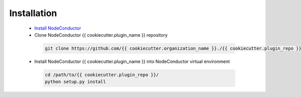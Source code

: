 Installation
------------

 * `Install NodeConductor <http://nodeconductor.readthedocs.org/en/latest/guide/intro.html#installation-from-source>`_
 * Clone NodeConductor {{ cookiecutter.plugin_name }} repository

  .. code-block:: bash

    git clone https://github.com/{{ cookiecutter.organization_name }}./{{ cookiecutter.plugin_repo }}.git

 * Install NodeConductor {{ cookiecutter.plugin_name }} into NodeConductor virtual environment

  .. code-block:: bash

    cd /path/to/{{ cookiecutter.plugin_repo }}/
    python setup.py install

